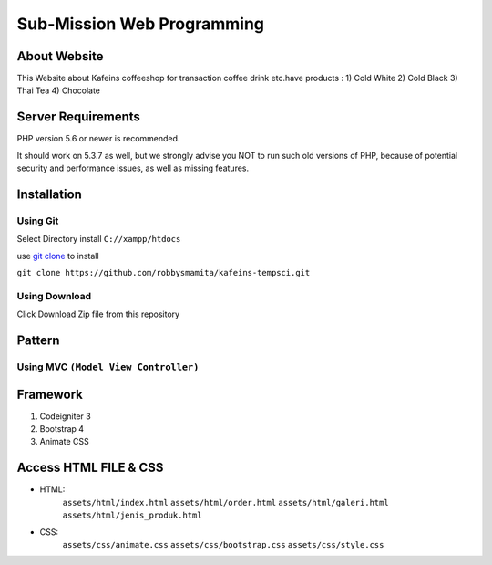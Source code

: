 ###################
Sub-Mission Web Programming
###################

*******************
About Website
*******************

This Website about Kafeins coffeeshop for transaction coffee drink etc.have products :
1) Cold White
2) Cold Black
3) Thai Tea
4) Chocolate


*******************
Server Requirements
*******************

PHP version 5.6 or newer is recommended.

It should work on 5.3.7 as well, but we strongly advise you NOT to run
such old versions of PHP, because of potential security and performance
issues, as well as missing features.

************
Installation
************
^^^^^^^^^^
Using Git
^^^^^^^^^^
Select Directory install ``C://xampp/htdocs``

use `git clone <https://git-scm.com/docs/git-clone>`_ to install

``git clone https://github.com/robbysmamita/kafeins-tempsci.git``

^^^^^^^^^^
Using Download
^^^^^^^^^^
Click Download Zip file from this repository

*******************
Pattern
*******************
^^^^^^^^^^
Using MVC ``(Model View Controller)``
^^^^^^^^^^

*******************
Framework
*******************
1) Codeigniter 3
2) Bootstrap 4
3) Animate CSS

*******************
Access HTML FILE & CSS
*******************
* HTML:
    ``assets/html/index.html``
    ``assets/html/order.html``
    ``assets/html/galeri.html``
    ``assets/html/jenis_produk.html``
* CSS:
    ``assets/css/animate.css``
    ``assets/css/bootstrap.css``
    ``assets/css/style.css``

